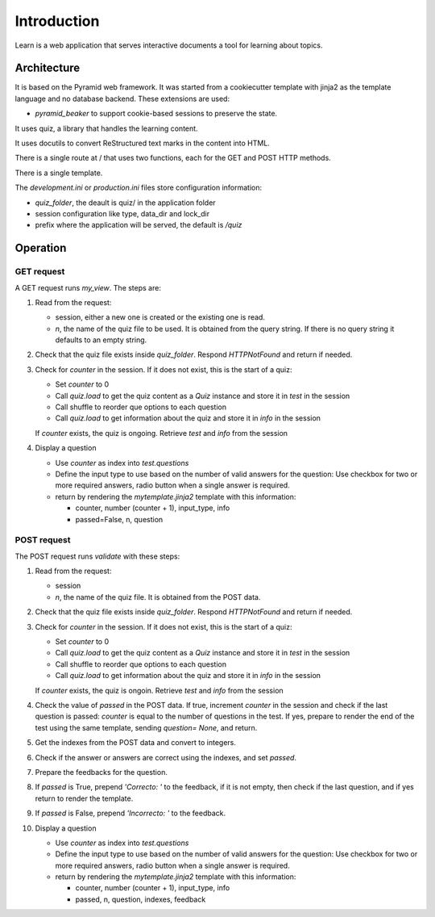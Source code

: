------------
Introduction
------------

Learn is a web application that serves interactive documents a tool
for learning about topics.


Architecture
============

It is based on the Pyramid web framework. It was started from a
cookiecutter template with jinja2 as the template language and no
database backend. These extensions are used:

- `pyramid_beaker` to support cookie-based sessions to preserve the
  state.

It uses quiz, a library that handles the learning content.

It uses docutils to convert ReStructured text marks in the content into
HTML.

There is a single route at / that uses two functions, each for the GET
and POST HTTP methods.

There is a single template.

The `development.ini` or `production.ini` files store configuration
information:

- `quiz_folder`, the deault is quiz/ in the application folder
- session configuration like type, data_dir and lock_dir
- prefix where the application will be served, the default is `/quiz`

Operation
=========

GET request
-----------

A GET request runs `my_view`. The steps are:

#. Read from the request:

   - session, either a new one is created or the existing one is read.
   - `n`, the name of the quiz file to be used.  It is obtained from
     the query string.  If there is no query string it defaults to an
     empty string.

#. Check that the quiz file exists inside `quiz_folder`.  Respond
   `HTTPNotFound` and return if needed.

#. Check for `counter` in the session. If it does not exist, this is the
   start of a quiz:

   - Set `counter` to 0
   - Call `quiz.load` to get the quiz content as a `Quiz` instance
     and store it in `test` in the session
   - Call shuffle to reorder que options to each question
   - Call `quiz.load` to get information about the quiz and store it
     in `info` in the session
     
   If `counter` exists, the quiz is ongoing. Retrieve `test` and `info`
   from the session

#. Display a question

   - Use `counter` as index into `test.questions`
   - Define the input type to use based on the number of valid
     answers for the question:  Use checkbox for two or more required answers,
     radio button when a single answer is required.
   - return by rendering the `mytemplate.jinja2` template with this information:

     - counter, number (counter + 1), input_type, info
     - passed=False, n, question



POST request
------------

The POST request runs `validate` with these steps:

#. Read from the request:

   - session
   - `n`, the name of the quiz file. It is obtained from the POST
     data.

#. Check that the quiz file exists inside `quiz_folder`.  Respond
   `HTTPNotFound` and return if needed.

#. Check for `counter` in the session. If it does not exist, this is the
   start of a quiz:

   - Set `counter` to 0
   - Call `quiz.load` to get the quiz content as a `Quiz` instance
     and store it in `test` in the session
   - Call shuffle to reorder que options to each question
   - Call `quiz.load` to get information about the quiz and store it
     in `info` in the session
     
   If `counter` exists, the quiz is ongoin. Retrieve `test` and `info`
   from the session

#. Check the value of `passed` in the POST data.  If true, increment `counter`
   in the session and check if the last question is passed: `counter` is equal
   to the number of questions in the test.  If yes, prepare to render the
   end of the test using the same template, sending `question= None`, and
   return.

#. Get the indexes from the POST data and convert to integers.

#. Check if the answer or answers are correct using the indexes, and
   set `passed`.

#. Prepare the feedbacks for the question.

#. If `passed` is True, prepend `'Correcto: '` to the feedback, if it
   is not empty, then check if the last question, and if yes return to
   render the template.

#. If `passed` is False, prepend `'Incorrecto: '` to the feedback.

#. Display a question

   - Use `counter` as index into `test.questions`
   - Define the input type to use based on the number of valid
     answers for the question:  Use checkbox for two or more required answers,
     radio button when a single answer is required.
   - return by rendering the `mytemplate.jinja2` template with this information:

     - counter, number (counter + 1), input_type, info
     - passed, n, question, indexes, feedback

